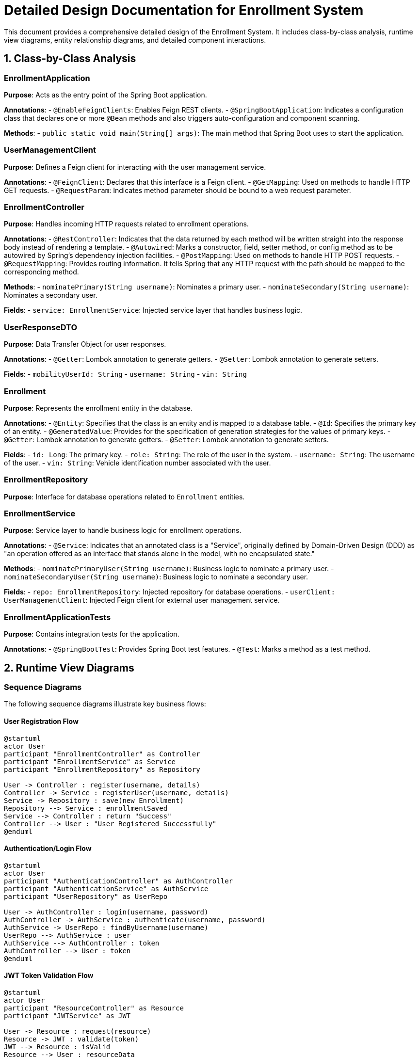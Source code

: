 = Detailed Design Documentation for Enrollment System

This document provides a comprehensive detailed design of the Enrollment System. It includes class-by-class analysis, runtime view diagrams, entity relationship diagrams, and detailed component interactions.

== 1. Class-by-Class Analysis

=== EnrollmentApplication

*Purpose*: Acts as the entry point of the Spring Boot application.

*Annotations*:
- `@EnableFeignClients`: Enables Feign REST clients.
- `@SpringBootApplication`: Indicates a configuration class that declares one or more `@Bean` methods and also triggers auto-configuration and component scanning.

*Methods*:
- `public static void main(String[] args)`: The main method that Spring Boot uses to start the application.

=== UserManagementClient

*Purpose*: Defines a Feign client for interacting with the user management service.

*Annotations*:
- `@FeignClient`: Declares that this interface is a Feign client.
- `@GetMapping`: Used on methods to handle HTTP GET requests.
- `@RequestParam`: Indicates method parameter should be bound to a web request parameter.

=== EnrollmentController

*Purpose*: Handles incoming HTTP requests related to enrollment operations.

*Annotations*:
- `@RestController`: Indicates that the data returned by each method will be written straight into the response body instead of rendering a template.
- `@Autowired`: Marks a constructor, field, setter method, or config method as to be autowired by Spring's dependency injection facilities.
- `@PostMapping`: Used on methods to handle HTTP POST requests.
- `@RequestMapping`: Provides routing information. It tells Spring that any HTTP request with the path should be mapped to the corresponding method.

*Methods*:
- `nominatePrimary(String username)`: Nominates a primary user.
- `nominateSecondary(String username)`: Nominates a secondary user.

*Fields*:
- `service: EnrollmentService`: Injected service layer that handles business logic.

=== UserResponseDTO

*Purpose*: Data Transfer Object for user responses.

*Annotations*:
- `@Getter`: Lombok annotation to generate getters.
- `@Setter`: Lombok annotation to generate setters.

*Fields*:
- `mobilityUserId: String`
- `username: String`
- `vin: String`

=== Enrollment

*Purpose*: Represents the enrollment entity in the database.

*Annotations*:
- `@Entity`: Specifies that the class is an entity and is mapped to a database table.
- `@Id`: Specifies the primary key of an entity.
- `@GeneratedValue`: Provides for the specification of generation strategies for the values of primary keys.
- `@Getter`: Lombok annotation to generate getters.
- `@Setter`: Lombok annotation to generate setters.

*Fields*:
- `id: Long`: The primary key.
- `role: String`: The role of the user in the system.
- `username: String`: The username of the user.
- `vin: String`: Vehicle identification number associated with the user.

=== EnrollmentRepository

*Purpose*: Interface for database operations related to `Enrollment` entities.

=== EnrollmentService

*Purpose*: Service layer to handle business logic for enrollment operations.

*Annotations*:
- `@Service`: Indicates that an annotated class is a "Service", originally defined by Domain-Driven Design (DDD) as "an operation offered as an interface that stands alone in the model, with no encapsulated state."

*Methods*:
- `nominatePrimaryUser(String username)`: Business logic to nominate a primary user.
- `nominateSecondaryUser(String username)`: Business logic to nominate a secondary user.

*Fields*:
- `repo: EnrollmentRepository`: Injected repository for database operations.
- `userClient: UserManagementClient`: Injected Feign client for external user management service.

=== EnrollmentApplicationTests

*Purpose*: Contains integration tests for the application.

*Annotations*:
- `@SpringBootTest`: Provides Spring Boot test features.
- `@Test`: Marks a method as a test method.

== 2. Runtime View Diagrams

=== Sequence Diagrams

The following sequence diagrams illustrate key business flows:

==== User Registration Flow

[plantuml, user-registration-sequence, png]
----
@startuml
actor User
participant "EnrollmentController" as Controller
participant "EnrollmentService" as Service
participant "EnrollmentRepository" as Repository

User -> Controller : register(username, details)
Controller -> Service : registerUser(username, details)
Service -> Repository : save(new Enrollment)
Repository --> Service : enrollmentSaved
Service --> Controller : return "Success"
Controller --> User : "User Registered Successfully"
@enduml
----

==== Authentication/Login Flow

[plantuml, authentication-sequence, png]
----
@startuml
actor User
participant "AuthenticationController" as AuthController
participant "AuthenticationService" as AuthService
participant "UserRepository" as UserRepo

User -> AuthController : login(username, password)
AuthController -> AuthService : authenticate(username, password)
AuthService -> UserRepo : findByUsername(username)
UserRepo --> AuthService : user
AuthService --> AuthController : token
AuthController --> User : token
@enduml
----

==== JWT Token Validation Flow

[plantuml, jwt-validation-sequence, png]
----
@startuml
actor User
participant "ResourceController" as Resource
participant "JWTService" as JWT

User -> Resource : request(resource)
Resource -> JWT : validate(token)
JWT --> Resource : isValid
Resource --> User : resourceData
@enduml
----

== 3. Entity Relationship Diagram

[plantuml, er-diagram, png]
----
@startuml
entity "Enrollment" {
  *id : Long
  ---
  role : String
  username : String
  vin : String
}

@enduml
----

=== Detailed Description of Entities

*Enrollment*: Represents the enrollment of a user, storing their role, username, and vehicle identification number (VIN). The `id` field is the primary key.

== 4. Detailed Component Interactions

=== Controller-Service-Repository Interactions

- **EnrollmentController** receives HTTP requests and delegates to **EnrollmentService** for processing.
- **EnrollmentService** performs business logic and interacts with **EnrollmentRepository** to perform CRUD operations on the database.

=== Data Flow Through Layers

- Data flows from controllers to services where business logic is applied. Then data is persisted or retrieved from the database through repositories.

=== Exception Propagation

- Exceptions are thrown by the repositories or services and are caught in controllers where appropriate HTTP responses are generated.

=== Transaction Boundaries

- Transactions are managed at the service layer, ensuring that database operations are completed successfully before returning a response.

This document provides a detailed view of the system's architecture and should serve as a guide for development and maintenance.